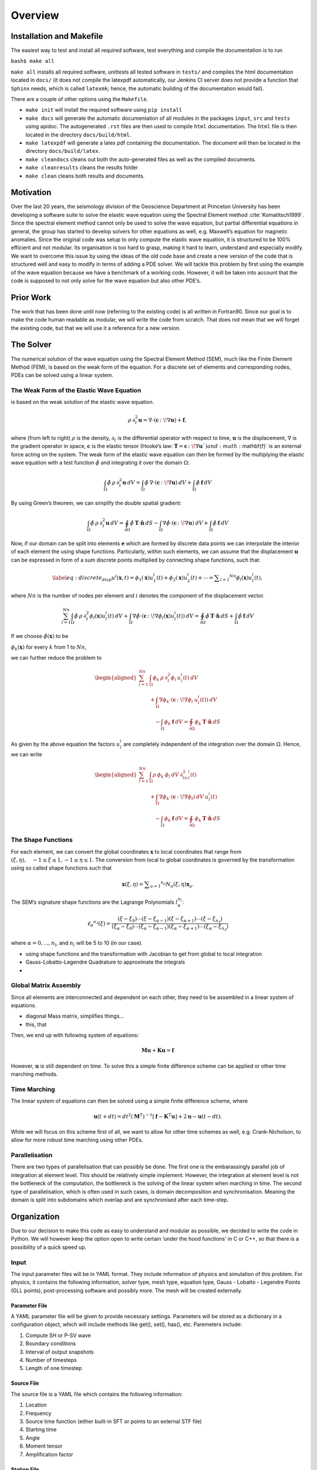 Overview
++++++++


Installation and Makefile
=========================

The easiest way to test and install all required software, test everything 
and compile the documentation is to run

``bash$ make all``

``make all`` installs all required software, unittests all tested software
in ``tests/`` and compiles the html documentation located in ``docs/`` 
(it does not compile the latexpdf automatically, our Jenkins CI server does not
provide a function that ``Sphinx`` needs, which is called ``latexmk``; hence, 
the automatic building of the documentation would fail).

There are a couple of other options using the ``Makefile``. 

- ``make init`` will install the required software using ``pip install``

- ``make docs`` will generate the automatic documentation of all modules 
  in the packages ``input``, ``src`` and ``tests`` using apidoc. The
  autogenerated ``.rst`` files are then used to compile ``html`` documentation.
  The ``html`` file is then located in the directory ``docs/build/html``.

- ``make latexpdf`` will generate a latex pdf containing the documentation.
  The document will then be located in the directory ``docs/build/latex``.

- ``make cleandocs`` cleans out both the auto-generated files as well as the
  compiled documents.

- ``make cleanresults`` cleans the results folder

- ``make clean`` cleans both results and documents.




Motivation
==========

Over the last 20 years, the seismology division of the Geoscience
Department at Princeton University has been developing a software suite
to solve the elastic wave equation using the Spectral Element method
:cite:`Komatitsch1999`. Since the spectral element method
cannot only be used to solve the wave equation, but partial differential
equations in general, the group has started to develop solvers for other
equations as well, e.g. Maxwell’s equation for magnetic anomalies. Since
the original code was setup to only compute the elastic wave equation,
it is structured to be 100% efficient and not modular. Its organisation
is too hard to grasp, making it hard to learn, understand and especially
modify. We want to overcome this issue by using the ideas of the old
code base and create a new version of the code that is structured well
and easy to modify in terms of adding a PDE solver. We will tackle this
problem by first using the example of the wave equation because we have
a benchmark of a working code. However, it will be taken into account
that the code is supposed to not only solve for the wave equation but
also other PDE’s.

Prior Work
==========

The work that has been done until now (referring to the existing code)
is all written in Fortran90. Since our goal is to make the code human
readable as modular, we will write the code from scratch. That does not
mean that we will forget the existing code, but that we will use it a
reference for a new version.

The Solver
==========

The numerical solution of the wave equation using the Spectral Element
Method (SEM), much like the Finite Element Method (FEM), is based on the
weak form of the equation. For a discrete set of elements and
corresponding nodes, PDEs can be solved using a linear system.

The Weak Form of the Elastic Wave Equation
------------------------------------------

is based on the weak solution of the elastic wave equation.

.. math:: \rho\: \partial^2_t\mathbf{u} = \nabla \cdot \left( \mathbf{c}\, \colon\!  \nabla \mathbf{u} \right) + \mathbf{f},

where (from left to right) :math:`\rho` is the density,
:math:`\partial_t` is the differential operator with respect to time,
:math:`\mathbf{u}` is the displacement, :math:`\nabla` is the gradient
operator in space, :math:`\mathbf{c}` is the elastic tensor (Hooke’s
law: :math:`\mathbf{T} = \mathbf{c}\, \colon\!  \nabla \mathbf{u} `) and
:math:`\mathbf{f}` is an external force acting on the system. The weak
form of the elastic wave equation can then be formed by the multiplying
the elastic wave equation with a test function :math:`\hat{\phi}` and
integrating it over the domain :math:`\Omega`:

.. math:: \int_{\Omega} \hat{\phi} \: \rho\: \partial^2_t \mathbf{u} \: dV = \int_{\Omega} \hat{\phi} \: \nabla \cdot \left( \mathbf{c}\, \colon\!  \nabla \mathbf{u} \right) \: dV + \int_{\Omega} \hat{\phi} \: \mathbf{f} \: dV

By using Green’s theorem, we can simplify the double spatial gradient:

.. math:: \int_{\Omega} \hat{\phi} \: \rho\: \partial^2_t \mathbf{u} \: dV =  \oint_{\partial\Omega} \hat{\phi} \:\mathbf{T} \cdot \mathbf{\hat{n}} \: dS - \int_{\Omega} \nabla \hat{\phi} \cdot \left( \mathbf{c}\, \colon\!  \nabla \mathbf{u} \right) \: dV + \int_{\Omega} \hat{\phi} \: \mathbf{f} \: dV

Now, if our domain can be split into elements :math:`\mathbf{e}` which
are formed by discrete data points we can interpolate the interior of
each element the using shape functions. Particularly, within such
elements, we can assume that the displacement :math:`\mathbf{u}` can be
expressed in form of a sum discrete points multiplied by connecting
shape functions, such that:

.. math::

   \label{eq:discrete_disp}
       u^i(\mathbf{x},t) =  \phi _ { 1 } ( \mathbf { x } ) u _ { 1 }^i(t) + \phi _ { 2 } ( \mathbf { x } ) u _ { 2 }^i(t) + \cdots = \sum _ { l = 1 } ^ { N n } \phi_{l}(\mathbf{x})u_{l}^i(t),

where :math:`Nn` is the number of nodes per element and :math:`i`
denotes the component of the displacement vector.

.. math:: \sum_{l=1}^{Nn} \int_{\Omega} \hat{\phi} \: \rho\: \partial^2_t \phi_{l}(\mathbf{x})u_{l}^i(t) \: dV  + \int_{\Omega} \nabla \hat{\phi} \cdot \left( \mathbf{c}\, \colon\!  \nabla \phi_{l}(\mathbf{x})u_{l}^i(t) \right) \: dV = \oint_{\partial\Omega} \hat{\phi} \:\mathbf{T} \cdot \mathbf{\hat{n}} \: dS  + \int_{\Omega} \hat{\phi} \: \mathbf{f} \: dV

If we choose :math:`\hat{\phi}(\mathbf{x})` to be

:math:`\phi_{k}(\mathbf{x})` for every :math:`k` from 1 to :math:`Nn`,

we can further reduce the problem to

.. math::

   \begin{aligned}
        \sum_{l=1}^{Nn} & \int_{\Omega} \phi_{k} \: \rho\: \partial^2_t \phi_{l}\: u_{l}^i(t) \: dV  \nonumber\\
          &+ \int_{\Omega} \nabla \phi_{k} \cdot \left( \mathbf{c}\, \colon\!  \nabla \phi_{l} \: u_{l}^i(t) \right) \: dV
          \nonumber\\
          &\quad -  \int_{\Omega} \phi_{k} \: \mathbf{f}  \: dV = \oint_{\partial\Omega} \phi_{k} \:\mathbf{T} \cdot \mathbf{\hat{n}} \: dS    \end{aligned}

As given by the above equation the factors :math:`u^i_l` are completely
independent of the integration over the domain :math:`\Omega`. Hence, we
can write

.. math::

   \begin{aligned}
        \sum_{l=1}^{Nn} & \int_{\Omega} \rho\: \phi_{k} \:  \phi_{l} \: dV \: \partial^2_tu_{l}^i(t) \nonumber\\
          &+ \int_{\Omega} \nabla \phi_{k} \cdot \left( \mathbf{c}\, \colon\!  \nabla \phi_{l} \right) \: dV \: u_{l}^i(t)
          \nonumber\\
          &\quad - \int_{\Omega} \phi_{k} \: \mathbf{f}   \: dV = \oint_{\partial\Omega} \phi_{k} \:\mathbf{T} \cdot \mathbf{\hat{n}} \: dS  \end{aligned}

The Shape Functions
-------------------

For each element, we can convert the global coordinates
:math:`\mathbf{x}` to local coordinates that range from
:math:`( \xi , \eta ) , \quad - 1 \leq \xi \leq 1,- 1 \leq \eta \leq 1`.
The conversion from local to global coordinates is governed by the
transformation using so called shape functions such that

.. math:: \mathbf { x } ( \xi , \eta ) = \sum _ { a = 1 } ^ { n _ { a } } N _ { a } ( \xi , \eta ) \mathbf { x } _ { a }.

The SEM’s signature shape functions are the Lagrange Polynomials
:math:`l^{n_l}_\alpha`:

.. math:: \ell _ { \alpha } ^ { n _ { \ell } } ( \xi ) = \frac { \left( \xi - \xi _ { 0 } \right) \cdots \left( \xi - \xi _ { \alpha - 1 } \right) \left( \xi - \xi _ { \alpha + 1 } \right) \cdots \left( \xi - \xi _ { n _ { \ell } } \right) } { \left( \xi _ { \alpha } - \xi _ { 0 } \right) \cdots \left( \xi _ { \alpha } - \xi _ { \alpha - 1 } \right) \left( \xi _ { \alpha } - \xi _ { \alpha + 1 } \right) \cdots \left( \xi _ { \alpha } - \xi _ { n _ { \ell } } \right) }

where :math:`\alpha = 0,...,n_l`, and :math:`n_l` will be 5 to 10 (in
our case).

-  using shape functions and the transformation with Jacobian to get
   from global to local integration

-  Gauss-Lobatto-Legendre Quadrature to approximate the integrals

-  

Global Matrix Assembly
----------------------

Since all elements are interconnected and dependent on each other, they
need to be assembled in a linear system of equations.

-  diagonal Mass matrix, simplifies things...

-  this, that

Then, we end up with following system of equations:

.. math:: \mathbf{M} \ddot { \mathbf{u} } + \mathbf{K} \mathbf{u} = \mathbf{f}

However, :math:`\mathbf{u}` is still dependent on time. To solve this a
simple finite difference scheme can be applied or other time marching
methods.

Time Marching
-------------

The linear system of equations can then be solved using a simple finite
difference scheme, where

.. math:: \mathbf { u } ( t + d t ) = d t ^ { 2 } \left( \mathbf { M } ^ { T } \right) ^ { - 1 } \left[ \mathbf { f } - \mathbf { K } ^ { T } \mathbf { u } \right] + 2 \mathbf { u } - \mathbf { u } ( t - d t ).

While we will focus on this scheme first of all, we want to allow for
other time schemes as well, e.g. Crank-Nicholson, to allow for more
robust time marching using other PDEs.

Parallelisation
---------------

There are two types of parallelisation that can possibly be done. The
first one is the embarassingly parallel job of integration at element
level. This should be relatively simple implement. However, the
integration at element level is not the bottleneck of the computation,
the bottleneck is the solving of the linear system when marching in
time. The second type of parallelisation, which is often used in such
cases, is domain decomposition and synchronisation. Meaning the domain
is split into subdomains which overlap and are synchronised after each
time-step.

Organization
============

Due to our decision to make this code as easy to understand and modular
as possible, we decided to write the code in Python. We will however
keep the option open to write certain ’under the hood functions’ in C or
C++, so that there is a possibility of a quick speed up.

Input
-----

The input parameter files will be in YAML format. They include
information of physics and simulation of this problem. For physics, it
contains the following information, solver type, mesh type, equation
type, Gauss - Lobatto - Legendre Points (GLL points), post-processing
software and possibly more. The mesh will be created externally.

Parameter File
^^^^^^^^^^^^^^

A YAML parameter file will be given to provide necessary settings.
Parameters will be stored as a dictionary in a configuration object,
which will include methods like get(), set(), has(), etc. Paremeters
include:

#. Compute SH or P-SV wave

#. Boundary conditions

#. Interval of output snapshots

#. Number of timesteps

#. Length of one timestep

Source File
^^^^^^^^^^^

The source file is a YAML file which contains the following information:

#. Location

#. Frequency

#. Source time function (either built-in SFT or points to an external
   STF file)

#. Starting time

#. Angle

#. Moment tensor

#. Amplification factor

Station File
^^^^^^^^^^^^

The station file is a YAML file which contains the location information.

Mesh File
^^^^^^^^^

The mesh file will be created by an external meshing software. In this
project, we will use Cubit. Cubit outputs an Exodus file (``.e``) which
will be used to create a model object

Pre-Processing
--------------

The GLL points contain the total number of points and the weight at each
point to approximate the integral with the weighted sum. We will use a
library of hard-coded GLL points and weights for the Quadrature
calculating them.

For each node, the Jacobian has to be calculated and saved since the
locations of the nodes are not changing. This is necessary to convert
the coordinates from the global coordinate system to the local
(elemental) coordinate system on each for the local GLL quadrature (as
described in section [sec:gmatassembly]).

``Model_object``
----------------

From input parameters that described the model as well as the input mesh
file are converted into a ``model_object``. A complete model consists of
an Exodus (``.e``) file, which is produced using an external mesher and
a file that describes the material. The Exodus file will be read as a
:math:`2\times N` array, (:math:`N` is the number of points, which
contains the location of each point. The material file is a
:math:`3\times N` binary array (3 parameters are P-wave velocity, S-wave
velocity and density). A model object that contains the arrays will be
created. The ``model_object`` contains methods to iterate through points
and get neighbouring points ().

Output
------

Seismograms
^^^^^^^^^^^

Seismograms records the velocity or displacement as a function of time.
For each station, a binary array of velocity or displacement will be
stored. The input station file will be copied to the output directory so
that the output directory contains the complete seismogram information.

Wavefield Snapshots
^^^^^^^^^^^^^^^^^^^

Snapshots of the wavefield (either velocity or displacement) can be
configured as an output. The snapshots will be stored as a
:math:`1\times N` binary arrays. The Exodus file of the model will be
copied to the output directory, as well, so that the output contains all
necessary information.

Post-Processing
---------------

The post-processing software could be Paraview, Matlab or Matplotlib in
Python, which will be the default. The post-processing may not be of
priority in this project.

Unit Testing
------------

The unit test of this project will be implemented with Jenkins. Everyone
will submit his own tests to the server independently, which means all
the group members will do the unit test in the sections he is
responsible for.

Schedule And Division of Labor
==============================

Schedule
--------

11 Dec, 2018: Prototype
^^^^^^^^^^^^^^^^^^^^^^^

31 Dec, 2018: Finish the main solver
^^^^^^^^^^^^^^^^^^^^^^^^^^^^^^^^^^^^

9 Jan, 2019: Final version
^^^^^^^^^^^^^^^^^^^^^^^^^^

Division of Labor
-----------------

| **Congyue Cui:** Coding of the input and output design
| **Chao Song:** Coding of the visualisation and details
| **Fan Wu:** Coding of the main solver
| **Lucas Sawade:** Coding of the main solver
| **Srijan Bharati Das:** Coding of the main solver
| **ALL:** Skeleton design; unit test; Documentation

Building the Automatic Documentation with Sphinx
------------------------------------------------


